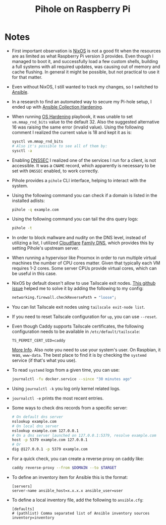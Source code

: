 :PROPERTIES:
:ID:       8f071880-c0eb-4559-a48f-c9523f9597d3
:END:
#+title: Pihole on Raspberry Pi
#+hugo_section: journey

* Notes
- First important observation is [[id:66fa3ba9-1948-4970-b02f-3f3fecce5836][NixOS]] is not a good fit when the
  resources are as limited as what Raspberry Pi version 3
  provides. Even though I managed to boot it, and successfully load a
  few custom shells, building a full systems with all required
  updates, was causing out of memory and cache flushing. In general it
  might be possible, but not practical to use it for that matter.
- Even without NixOS, I still wanted to track my changes, so I
  switched to [[id:9357eecb-985e-48e5-bc34-c1f345512142][Ansible]].
- In a research to find an automated way to secure my Pi-hole setup, I
  ended up with [[https://github.com/dev-sec/ansible-collection-hardening/tree/master][Ansible Collection Hardening]].
- When running [[https://github.com/dev-sec/ansible-collection-hardening/tree/master/roles/os_hardening][OS Hardening]] playbook, it was unable to set
  ~vm.mmap_rnd_bits~ value to the default 32. Also the suggested
  alternative 16 was raising the same error (invalid value). Using the
  following comment I realized the current value is 18 and kept it as
  is:
  #+begin_src bash
    sysctl vm.mmap_rnd_bits
    # Also it's possible to see all of them by:
    sysctl -a
  #+end_src
- Enabling [[https://www.cloudflare.com/dns/dnssec/how-dnssec-works/][DNSSEC]] I realized one of the services I run for a client,
  is not accessible. It was a ~CNAME~ record, which apparently is
  necessary to be set with ~DNSSEC~ enabled, to work correctly.
- Pihole provides a ~pihole~ CLI interface, helping to interact with the
  system.
- Using the following command you can check if a domain is listed in
  the installed adlists:
  #+begin_src bash
    pihole -q example.com
  #+end_src
- Using the following command you can tail the dns query logs:
  #+begin_src bash
    pihole -t
  #+end_src
- In order to block mallware and nudity on the DNS level, instead of
  utilizing a list, I utilized [[id:a2d47b30-13a1-4edd-a893-9f48850212e4][Cloudflare]] [[https://developers.cloudflare.com/1.1.1.1/setup/#1111-for-families][Family DNS]], which provides
  this by setting Pihole's upstream server.
- When running a hypervisor like Proxmox in order to run multiple
  virtual machines the number of CPU cores matter. Given that
  typically each VM requires 1-2 cores. Some server CPUs provide
  virtual cores, which can be useful in this case.
- NixOS by default doesn't allow to use Tailscale exit
  nodes. [[https://github.com/tailscale/tailscale/issues/10319#issuecomment-1886730614][This
  github issue]] helped me to solve it by adding the following to my
  config:
  #+begin_src nix
    networking.firewall.checkReversePath = "loose";
  #+end_src
- You can list Tailscale exit nodes using ~tailscale exit-node list~.
- If you need to reset Tailscale configuration for ~up~, you can use
  ~--reset~.
- Even though Caddy supports Tailscale certificates, the following
  configuration needs to be available in ~/etc/default/tailscale~:
  #+begin_src 
TS_PERMIT_CERT_UID=caddy
  #+end_src
  [[https://tailscale.com/kb/1190/caddy-certificates#provide-non-root-users-with-access-to-fetch-certificate.][More Info]]. Also note you need to use your system's user. On
  Raspbian, it was, ~www-data~. The best place to find it is by checking
  the ~systemd~ service (if that's what you use).
- To read ~systemd~ logs from a given time, you can use:
  #+begin_src bash
    journalctl -fu docker.service --since "30 minutes ago"
  #+end_src
- Using ~journalctl -k~ you log only kernel related logs.
- ~journalctl -e~ prints the most recent entries.
- Some ways to check dns records from a specific server:
  #+begin_src bash
    # On default dns server
    nslookup example.com
    # On local dns server
    nslookup example.com 127.0.0.1
    # On a dns server launched on 127.0.0.1:5379, resolve example.com
    host -p 5379 example.com 127.0.0.1
    # Or
    dig @127.0.0.1 -p 5379 example.com
  #+end_src
- For a quick check, you can create a reverse proxy on caddy like:
  #+begin_src bash
    caddy reverse-proxy --from $DOMAIN --to $TARGET
  #+end_src
- To define an inventory item for Ansible this is the format:
  #+begin_src text
    [servers]
    server-name ansible_host=x.x.x.x ansible_user=user
  #+end_src
- To define a local inventory file, add the following to ~ansible.cfg~:
  #+begin_src text
    [defaults]
    # (pathlist) Comma separated list of Ansible inventory sources
    inventory=inventory
  #+end_src

